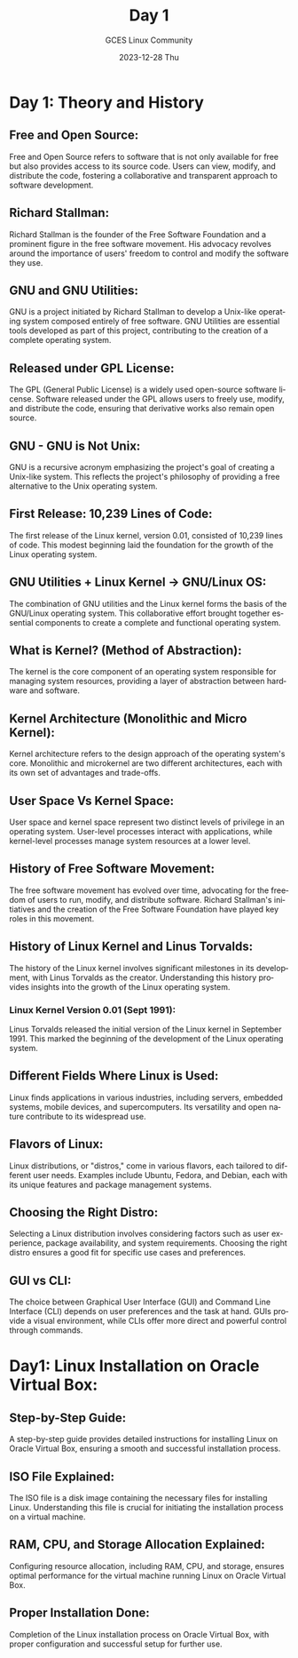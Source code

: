 #+DATE: 2023-12-28 Thu
#+AUTHOR: GCES Linux Community
#+TITLE: Day 1
#+HOURS: 1 hour
#+CREATOR: GCES Linux Community
#+LANGUAGE: en

* Day 1: Theory and History
** Free and Open Source:
Free and Open Source refers to software that is not only available for free but also provides access to its source code. Users can view, modify, and distribute the code, fostering a collaborative and transparent approach to software development.

** Richard Stallman:
Richard Stallman is the founder of the Free Software Foundation and a prominent figure in the free software movement. His advocacy revolves around the importance of users' freedom to control and modify the software they use.
   [[file:./RichardStallman.jpg]]

** GNU and GNU Utilities:
GNU is a project initiated by Richard Stallman to develop a Unix-like operating system composed entirely of free software. GNU Utilities are essential tools developed as part of this project, contributing to the creation of a complete operating system.

** Released under GPL License:
The GPL (General Public License) is a widely used open-source software license. Software released under the GPL allows users to freely use, modify, and distribute the code, ensuring that derivative works also remain open source.

** GNU - GNU is Not Unix:
GNU is a recursive acronym emphasizing the project's goal of creating a Unix-like system. This reflects the project's philosophy of providing a free alternative to the Unix operating system.

** First Release: 10,239 Lines of Code:
The first release of the Linux kernel, version 0.01, consisted of 10,239 lines of code. This modest beginning laid the foundation for the growth of the Linux operating system.

** GNU Utilities + Linux Kernel -> GNU/Linux OS:
The combination of GNU utilities and the Linux kernel forms the basis of the GNU/Linux operating system. This collaborative effort brought together essential components to create a complete and functional operating system.

** What is Kernel? (Method of Abstraction):
The kernel is the core component of an operating system responsible for managing system resources, providing a layer of abstraction between hardware and software.

** Kernel Architecture (Monolithic and Micro Kernel):
Kernel architecture refers to the design approach of the operating system's core. Monolithic and microkernel are two different architectures, each with its own set of advantages and trade-offs.

** User Space Vs Kernel Space:
User space and kernel space represent two distinct levels of privilege in an operating system. User-level processes interact with applications, while kernel-level processes manage system resources at a lower level.

** History of Free Software Movement:
The free software movement has evolved over time, advocating for the freedom of users to run, modify, and distribute software. Richard Stallman's initiatives and the creation of the Free Software Foundation have played key roles in this movement.

** History of Linux Kernel and Linus Torvalds:
The history of the Linux kernel involves significant milestones in its development, with Linus Torvalds as the creator. Understanding this history provides insights into the growth of the Linux operating system.
[[file:./LinusTorvalds.png]]
*** Linux Kernel Version 0.01 (Sept 1991):
Linus Torvalds released the initial version of the Linux kernel in September 1991. This marked the beginning of the development of the Linux operating system.


** Different Fields Where Linux is Used:
Linux finds applications in various industries, including servers, embedded systems, mobile devices, and supercomputers. Its versatility and open nature contribute to its widespread use.

** Flavors of Linux:
Linux distributions, or "distros," come in various flavors, each tailored to different user needs. Examples include Ubuntu, Fedora, and Debian, each with its unique features and package management systems.

** Choosing the Right Distro:
Selecting a Linux distribution involves considering factors such as user experience, package availability, and system requirements. Choosing the right distro ensures a good fit for specific use cases and preferences.

** GUI vs CLI:
The choice between Graphical User Interface (GUI) and Command Line Interface (CLI) depends on user preferences and the task at hand. GUIs provide a visual environment, while CLIs offer more direct and powerful control through commands.

* Day1: Linux Installation on Oracle Virtual Box:

** Step-by-Step Guide:
A step-by-step guide provides detailed instructions for installing Linux on Oracle Virtual Box, ensuring a smooth and successful installation process.

** ISO File Explained:
The ISO file is a disk image containing the necessary files for installing Linux. Understanding this file is crucial for initiating the installation process on a virtual machine.

** RAM, CPU, and Storage Allocation Explained:
Configuring resource allocation, including RAM, CPU, and storage, ensures optimal performance for the virtual machine running Linux on Oracle Virtual Box.

** Proper Installation Done:
Completion of the Linux installation process on Oracle Virtual Box, with proper configuration and successful setup for further use.
